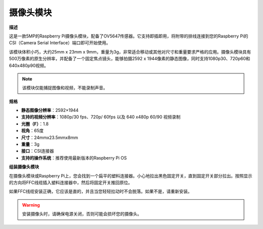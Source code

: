 摄像头模块
====================================


**描述**

.. image:: img/camera_module_pic.png
   :width: 200
   :align: center

这是一款5MP的Raspberry Pi摄像头模块，配备了OV5647传感器。它支持即插即用，将附带的排线连接到您的Raspberry Pi的CSI（Camera Serial Interface）端口即可开始使用。

该模块体积小巧，大约25mm x 23mm x 9mm，重量为3g，非常适合移动或其他对尺寸和重量要求严格的应用。摄像头模块具有500万像素的原生分辨率，并配备了一个固定焦点镜头，能够拍摄2592 x 1944像素的静态图像，同时支持1080p30、720p60和640x480p90视频。

.. note:: 

   该模块仅能捕捉图像和视频，不能录制声音。



**规格**

* **静态图像分辨率**：2592×1944
* **支持的视频分辨率**：1080p/30 fps、720p/ 60fps 以及 640 x480p 60/90 视频录制
* **光圈（F）**：1.8
* **视角**：65度
* **尺寸**：24mmx23.5mmx8mm
* **重量**：3g
* **接口**：CSI连接器
* **支持的操作系统**：推荐使用最新版本的Raspberry Pi OS





**组装摄像头模块**

在摄像头模块或Raspberry Pi上，您会找到一个扁平的塑料连接器。小心地拉出黑色固定开关，直到固定开关部分拉出。按照显示的方向将FFC线缆插入塑料连接器中，然后将固定开关推回原位。

如果FFC线缆安装正确，它应该是直的，并且当您轻轻拉动时不会脱落。如果不是，请重新安装。

.. image:: img/connect_ffc.png
.. image:: img/1.10_camera.png
   :width: 700

.. warning::

   安装摄像头时，请确保电源关闭，否则可能会损坏您的摄像头。

.. **启用摄像头接口**

.. 运行以下命令以启用您的Raspberry Pi的摄像头接口。如果您已经启用了它，跳过这步；如果您不确定是否已经启用，继续操作。

.. .. raw:: html

..    <run></run>

.. 
   .. code-block:: 

..    sudo raspi-config

.. **3 Interfacing options**

.. .. image:: img/image282.png
..    :align: center

.. **P1 Camera**

.. .. image:: img/camera_config1.png
..    :align: center

.. **<Yes>, then <Ok> -> <Finish>**

.. .. image:: img/camera_config2.png
..    :align: center

.. 配置完成后，建议重新启动Raspberry Pi。

.. .. raw:: html

..    <run></run>

..
    .. code-block:: 

..    sudo reboot